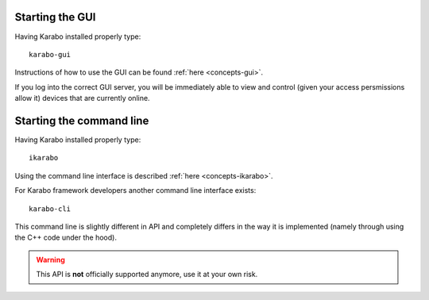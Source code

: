 
Starting the GUI
================

Having Karabo installed properly type::

  karabo-gui

Instructions of how to use the GUI can be found :ref:`here <concepts-gui>`.

If you log into the correct GUI server, you will be immediately able to view and
control (given your access persmissions allow it) devices that are currently
online.



Starting the command line
=========================

Having Karabo installed properly type::

  ikarabo

Using the command line interface is described :ref:`here <concepts-ikarabo>`.


For Karabo framework developers another command line interface exists::

  karabo-cli

This command line is slightly different in API and completely differs in 
the way it is implemented (namely through using the C++ code under the hood).

.. warning::

   This API is **not** officially supported anymore, use it at your own risk.




